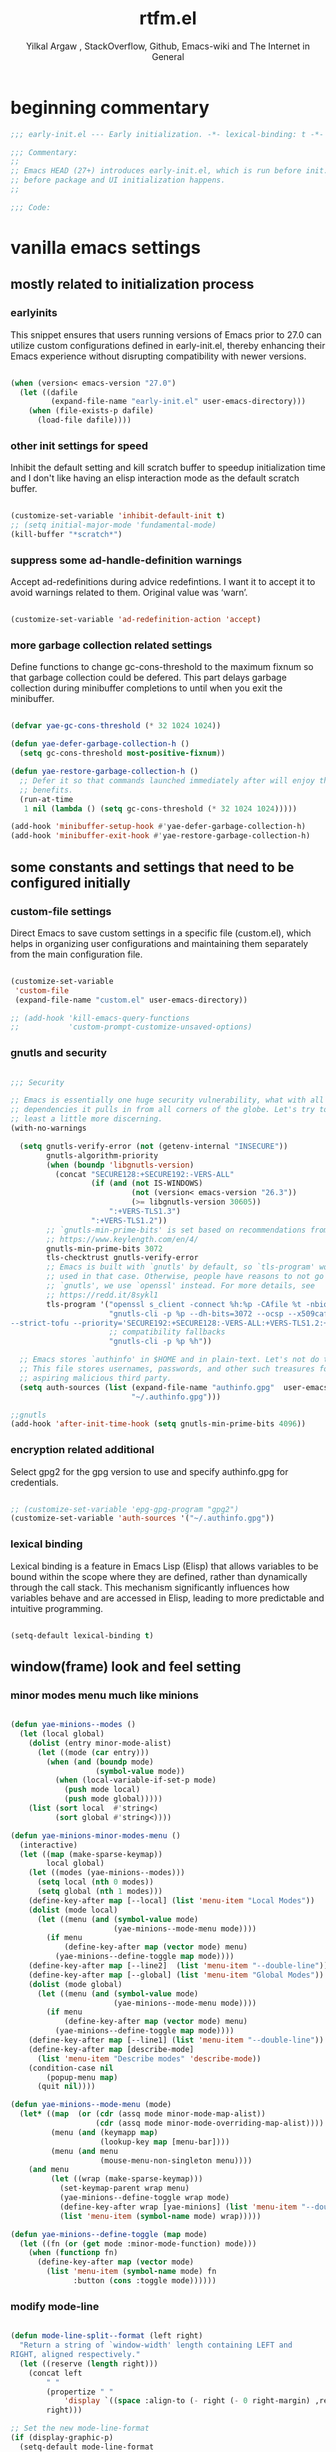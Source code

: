 #+TITLE: rtfm.el
#+AUTHOR: Yilkal Argaw , StackOverflow, Github, Emacs-wiki and The Internet in General
#+HTML_HEAD: <link rel="stylesheet" href="https://cdn.jsdelivr.net/npm/water.css@2/out/water.css">
# #+HTML_HEAD: <link rel="stylesheet" href="https://classless.de/classless.css">
# #+HTML_HEAD: <link rel="stylesheet" type="text/css" href="http://a-dma.github.io/gruvbox-css/gruvbox-dark-medium.min.
# #+HTML_HEAD: <link rel="stylesheet" href="https://cdn.simplecss.org/simple.min.css">
# #+HTML_HEAD: <link rel="stylesheet" href="https://cdn.jsdelivr.net/npm/sakura.css/css/sakura.css" type="text/css">
# #+HTML_HEAD: <link rel="stylesheet" href="https://unpkg.com/mvp.css"> 
# #+HTML_HEAD: <link rel="stylesheet" href="https://cdn.jsdelivr.net/npm/holiday.css@0.11.2" />
# #+HTML_HEAD: <link rel="stylesheet" href="https://cdn.jsDeliver.net/npm/@exampledev/new.css/new.min.css" />
# #+HTML_HEAD: <link rel="stylesheet" href="https://unpkg.com/missing.css/dist/missing.min.css" />
# #+HTML_HEAD: <link rel="stylesheet" href="https://cdn.jsdelivr.net/npm/@picocss/pico@2/css/pico.min.css" />
# #+HTML_HEAD: <link rel="stylesheet" href="https://cdn.jsDeliver.net/gh/yegor256/tacit@gh-pages/tacit-css.min.css" />
# #+HTML_HEAD: <link rel="stylesheet" href="https://unpkg.com/boltcss/bolt.min.css" />
# #+HTML_HEAD: <link rel="stylesheet" href="https://cdn.jsdelivr.net/gh/alvaromontoro/almond.css@latest/dist/almond.min.css" />
# #+HTML_HEAD: <link rel="stylesheet" href="https://cdn.jsdelivr.net/gh/alvaromontoro/almond.css@latest/dist/almond.lite.min.css" />
# #+HTML_HEAD: <link rel="stylesheet" href="https://unpkg.com/neobrutalismcss@latest" />
# #+HTML_HEAD: <link rel="stylesheet" href="https://cdn.jsdelivr.net/gh/eobrain/classless-tufte-css@v1.0.1/tufte.min.css"/>
# #+HTML_HEAD: <link rel="stylesheet" href="https://unpkg.com/latex.css/style.min.css" />
# #+HTML_HEAD: <script src="https://cdn.jsdelivr.net/npm/prismjs/prism.min.js"></scrip

#+INFOJS_OPT: view:overview toc:3 ltoc:3 mouse:underline buttons:0 path:https://orgmode.org/worg/code/org-info-js/org-info-src.js
#+OPTIONS: ^:nil
#+OPTIONS: _:nil
#+EXCLUDE_TAGS: noexport
#+PROPERTY: header-args :tangle (expand-file-name "compiled/rtfm.el" user-emacs-directory)

* beginning commentary
#+begin_src emacs-lisp
;;; early-init.el --- Early initialization. -*- lexical-binding: t -*-

;;; Commentary:
;;
;; Emacs HEAD (27+) introduces early-init.el, which is run before init.el,
;; before package and UI initialization happens.
;;

;;; Code:

#+end_src


* vanilla emacs settings
  
** mostly related to initialization process

*** earlyinits

 This snippet ensures that users running versions of Emacs prior to
 27.0 can utilize custom configurations defined in early-init.el,
 thereby enhancing their Emacs experience without disrupting
 compatibility with newer versions.

#+begin_src emacs-lisp

(when (version< emacs-version "27.0")
  (let ((dafile
         (expand-file-name "early-init.el" user-emacs-directory)))
    (when (file-exists-p dafile)
      (load-file dafile))))

#+end_src

*** other init settings for speed

Inhibit the default setting and kill scratch buffer to speedup
initialization time and I don't like having an elisp interaction mode
as the default scratch buffer.

#+begin_src emacs-lisp

(customize-set-variable 'inhibit-default-init t)
;; (setq initial-major-mode 'fundamental-mode)
(kill-buffer "*scratch*")

#+end_src

*** suppress some ad-handle-definition warnings

Accept ad-redefinitions during advice redefintions. I want it to
accept it to avoid warnings related to them. Original value was
‘warn’.

#+begin_src emacs-lisp

(customize-set-variable 'ad-redefinition-action 'accept)

#+end_src

*** more garbage collection related settings

Define functions to change gc-cons-threshold to the maximum fixnum so
that garbage collection could be defered. This part delays garbage
collection during minibuffer completions to until when you exit the
minibuffer.

#+begin_src emacs-lisp

(defvar yae-gc-cons-threshold (* 32 1024 1024))

(defun yae-defer-garbage-collection-h ()
  (setq gc-cons-threshold most-positive-fixnum))

(defun yae-restore-garbage-collection-h ()
  ;; Defer it so that commands launched immediately after will enjoy the
  ;; benefits.
  (run-at-time
   1 nil (lambda () (setq gc-cons-threshold (* 32 1024 1024)))))

(add-hook 'minibuffer-setup-hook #'yae-defer-garbage-collection-h)
(add-hook 'minibuffer-exit-hook #'yae-restore-garbage-collection-h)

#+end_src


** some constants and settings that need to be configured initially

*** COMMENT constants

Dynamically generate version-specific constants for Emacs versions 24
through 35 and defines constants to identify the operating system
type. This allows for easy conditional checks based on both Emacs
version and the underlying system, facilitating cross-platform
compatibility in configurations.

#+begin_src emacs-lisp

;; define  variables by using a macro that generates and evaluates as below
;; (defconst EMACS24+   (> emacs-major-version 23)) using macros
(defmacro yae-gen-ver-consts (var)
  "Define a macro to create constants to check Emacs version greater than VAR."
  (list 'defconst
        (intern (concat "EMACS" (int-to-string var) "+"))
        (> emacs-major-version (- var 1))))

;;evaluate the macro for the number range we want
(seq-do (lambda (x) (eval (list 'yae-gen-ver-consts x))) (number-sequence 24 35))

;; (map #(eval (list 'yae-gen-ver-consts %)) (range 24 36))

(defconst IS-MAC     (eq system-type 'darwin))
(defconst IS-LINUX   (eq system-type 'gnu/linux))
(defconst IS-WINDOWS (memq system-type '(cygwin windows-nt ms-dos)))
(defconst IS-BSD     (or IS-MAC (eq system-type 'berkeley-unix)))

#+end_src

*** custom-file settings

Direct Emacs to save custom settings in a specific file (custom.el),
which helps in organizing user configurations and maintaining them
separately from the main configuration file.

#+begin_src emacs-lisp

(customize-set-variable
 'custom-file
 (expand-file-name "custom.el" user-emacs-directory))

;; (add-hook 'kill-emacs-query-functions
;;           'custom-prompt-customize-unsaved-options)

#+end_src

*** gnutls and security

#+begin_src emacs-lisp

;;; Security

;; Emacs is essentially one huge security vulnerability, what with all the
;; dependencies it pulls in from all corners of the globe. Let's try to be at
;; least a little more discerning.
(with-no-warnings
  
  (setq gnutls-verify-error (not (getenv-internal "INSECURE"))
        gnutls-algorithm-priority
        (when (boundp 'libgnutls-version)
          (concat "SECURE128:+SECURE192:-VERS-ALL"
                  (if (and (not IS-WINDOWS)
                           (not (version< emacs-version "26.3"))
                           (>= libgnutls-version 30605))
                      ":+VERS-TLS1.3")
                  ":+VERS-TLS1.2"))
        ;; `gnutls-min-prime-bits' is set based on recommendations from
        ;; https://www.keylength.com/en/4/
        gnutls-min-prime-bits 3072
        tls-checktrust gnutls-verify-error
        ;; Emacs is built with `gnutls' by default, so `tls-program' would not be
        ;; used in that case. Otherwise, people have reasons to not go with
        ;; `gnutls', we use `openssl' instead. For more details, see
        ;; https://redd.it/8sykl1
        tls-program '("openssl s_client -connect %h:%p -CAfile %t -nbio -no_ssl3 -no_tls1 -no_tls1_1 -ign_eof"
                      "gnutls-cli -p %p --dh-bits=3072 --ocsp --x509cafile=%t \
--strict-tofu --priority='SECURE192:+SECURE128:-VERS-ALL:+VERS-TLS1.2:+VERS-TLS1.3' %h"
                      ;; compatibility fallbacks
                      "gnutls-cli -p %p %h"))

  ;; Emacs stores `authinfo' in $HOME and in plain-text. Let's not do that, mkay?
  ;; This file stores usernames, passwords, and other such treasures for the
  ;; aspiring malicious third party.
  (setq auth-sources (list (expand-file-name "authinfo.gpg"  user-emacs-directory)
                           "~/.authinfo.gpg")))

;;gnutls
(add-hook 'after-init-time-hook (setq gnutls-min-prime-bits 4096))

#+end_src

*** encryption related additional

Select gpg2 for the gpg version to use and specify authinfo.gpg for
credentials.

#+begin_src emacs-lisp

;; (customize-set-variable 'epg-gpg-program "gpg2")
(customize-set-variable 'auth-sources '("~/.authinfo.gpg"))

#+end_src

*** lexical binding

Lexical binding is a feature in Emacs Lisp (Elisp) that allows
variables to be bound within the scope where they are defined, rather
than dynamically through the call stack. This mechanism significantly
influences how variables behave and are accessed in Elisp, leading to
more predictable and intuitive programming.

#+begin_src emacs-lisp

(setq-default lexical-binding t)

#+end_src




** window(frame) look and feel setting
*** minor modes menu much like minions

#+begin_src emacs-lisp

(defun yae-minions--modes ()
  (let (local global)
    (dolist (entry minor-mode-alist)
      (let ((mode (car entry)))
        (when (and (boundp mode)
                   (symbol-value mode))
          (when (local-variable-if-set-p mode)
            (push mode local)
            (push mode global)))))
    (list (sort local  #'string<)
          (sort global #'string<))))

(defun yae-minions-minor-modes-menu ()
  (interactive)
  (let ((map (make-sparse-keymap))
        local global)
    (let ((modes (yae-minions--modes)))
      (setq local (nth 0 modes))
      (setq global (nth 1 modes)))
    (define-key-after map [--local] (list 'menu-item "Local Modes"))
    (dolist (mode local)
      (let ((menu (and (symbol-value mode)
                       (yae-minions--mode-menu mode))))
        (if menu
            (define-key-after map (vector mode) menu)
          (yae-minions--define-toggle map mode))))
    (define-key-after map [--line2]  (list 'menu-item "--double-line"))
    (define-key-after map [--global] (list 'menu-item "Global Modes"))
    (dolist (mode global)
      (let ((menu (and (symbol-value mode)
                       (yae-minions--mode-menu mode))))
        (if menu
            (define-key-after map (vector mode) menu)
          (yae-minions--define-toggle map mode))))
    (define-key-after map [--line1] (list 'menu-item "--double-line"))
    (define-key-after map [describe-mode]
      (list 'menu-item "Describe modes" 'describe-mode))
    (condition-case nil
        (popup-menu map)
      (quit nil))))

(defun yae-minions--mode-menu (mode)
  (let* ((map  (or (cdr (assq mode minor-mode-map-alist))
                   (cdr (assq mode minor-mode-overriding-map-alist))))
         (menu (and (keymapp map)
                    (lookup-key map [menu-bar])))
         (menu (and menu
                    (mouse-menu-non-singleton menu))))
    (and menu
         (let ((wrap (make-sparse-keymap)))
           (set-keymap-parent wrap menu)
           (yae-minions--define-toggle wrap mode)
           (define-key-after wrap [yae-minions] (list 'menu-item "--double-line"))
           (list 'menu-item (symbol-name mode) wrap)))))

(defun yae-minions--define-toggle (map mode)
  (let ((fn (or (get mode :minor-mode-function) mode)))
    (when (functionp fn)
      (define-key-after map (vector mode)
        (list 'menu-item (symbol-name mode) fn
              :button (cons :toggle mode))))))

#+end_src

*** modify mode-line

#+begin_src emacs-lisp

(defun mode-line-split--format (left right)
  "Return a string of `window-width' length containing LEFT and
RIGHT, aligned respectively."
  (let ((reserve (length right)))
    (concat left
        " "
        (propertize " "
            'display `((space :align-to (- right (- 0 right-margin) ,reserve))))
        right)))

;; Set the new mode-line-format
(if (display-graphic-p)
  (setq-default mode-line-format
        '((:eval
           (mode-line-split--format
            ;; Left
            (format-mode-line
             '("%e" mode-line-front-space
           (:propertize
            ("" mode-line-mule-info mode-line-client mode-line-modified mode-line-remote)
            display
            (min-width
             (5.0)))
           mode-line-frame-identification mode-line-buffer-identification "   " mode-line-position))
            ;; Right
            (format-mode-line
             '((vc-mode vc-mode)
           "   "
           mode-name " ";; "%m"
           (:eval (propertize "[+]" 'local-map (make-mode-line-mouse-map 'mouse-1 'yae-minions-minor-modes-menu)))
           "   "
           (:eval (propertize "[≡]" 'local-map (make-mode-line-mouse-map 'mouse-1 'menu-bar-open)))
           " "
           "  " mode-line-misc-info mode-line-end-spaces
           )
             )))))
    (setq-default mode-line-format
        '((:eval
           (mode-line-split--format
            ;; Left
            (format-mode-line
             '("%e" mode-line-front-space
           (:propertize
            ("" mode-line-mule-info mode-line-client mode-line-modified mode-line-remote)
            display
            (min-width
             (5.0)))
           mode-line-frame-identification mode-line-buffer-identification "   " mode-line-position))
            ;; Right
            (format-mode-line
             '((vc-mode vc-mode)
           "   "
           mode-name " ";; "%m"
           "  " mode-line-misc-info mode-line-end-spaces
           )
             ))))))

#+end_src

*** headerline

#+begin_src emacs-lisp

(setq-default header-line-format '(:eval (substring ""
                                                    (min (length " ")
                                                         (window-hscroll)))))
#+end_src

*** disable dialogues

#+begin_src emacs-lisp

(setq use-dialog-box nil)
(setq use-file-dialog nil)

#+end_src

*** cursor type
#+begin_src emacs-lisp

(setq-default cursor-type '(bar . 5))  ;; 'bar or 'box, 'hbar, etc.

#+end_src




* load-theme

#+begin_src emacs-lisp

(defconst theme-directory (expand-file-name "themes" user-emacs-directory))

(unless (file-directory-p theme-directory)
  (make-directory theme-directory))

(add-to-list 'custom-theme-load-path
             (expand-file-name "themes" user-emacs-directory))


(let ((basedir theme-directory))
  (dolist (f (directory-files basedir))
    (if (and (not (or (equal f ".") (equal f "..")))
             (file-directory-p (concat basedir f)))
        (add-to-list 'custom-theme-load-path (concat basedir f)))))


;; (add-hook 'after-init-time-hook
;;           (if (require 'base16-theme nil 'noerror)
;;               (load-theme 'base16-brewer t)
;; 			  ;; (load-theme 'base16-black-metal-immortal t)
;;             (load-theme 'yae_simple t)
;;             ;; (load-theme 'wombat t)
;;             ;; (load-theme 'manoj-dark t)
;;             ;; (load-theme 'modus-vivendi t)
;;             ))

(add-hook 'after-init-time-hook
          (progn
            (load-theme 'rtfm-noone-dark t)))

;; (add-hook 'after-init-hook (lambda () (load-theme 'xresources t)))
;; (add-hook 'emacs-startup-hook (lambda () (load-theme 'xresources t)))

#+end_src


* COMMENT initial scratch-buffer settings

#+begin_src emacs-lisp

(add-hook 'after-init-time-hook (progn
                 (switch-to-buffer "*scratch*")
                 (lisp-interaction-mode)))

#+end_src

  
* load custom faces

#+begin_src emacs-lisp

(add-hook 'after-init-hook
          (lambda ()
            (let ((dafile (expand-file-name "custom_faces.el" user-emacs-directory)))
              (when (file-exists-p dafile) (load-file dafile)))))

(when EMACS27+
  (add-hook 'server-after-make-frame-hook
            (lambda ()
              (let ((dafile (expand-file-name "custom_faces.el" user-emacs-directory)))
                (when (file-exists-p dafile) (load-file dafile))))))

#+end_src

  

* ending
#+begin_src emacs-lisp
;;; rtfm.el ends here
#+end_src

